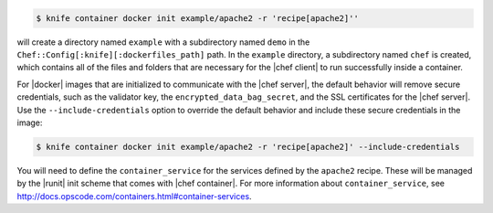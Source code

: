 .. This is an included how-to.


.. To initialize a |dockerfile| context in server-mode for an image named "example/apache2" that has a ``run_list`` of ``recipe[apache2]``:

.. code-block:: bash

   $ knife container docker init example/apache2 -r 'recipe[apache2]''

will create a directory named ``example`` with a subdirectory named ``demo`` in the ``Chef::Config[:knife][:dockerfiles_path]`` path. In the ``example`` directory, a subdirectory named ``chef`` is created, which contains all of the files and folders that are necessary for the |chef client| to run successfully inside a container.

For |docker| images that are initialized to communicate with the |chef server|, the default behavior will remove secure credentials, such as the validator key, the ``encrypted_data_bag_secret``, and the SSL certificates for the |chef server|. Use the ``--include-credentials`` option to override the default behavior and include these secure credentials in the image:

.. code-block:: bash

    $ knife container docker init example/apache2 -r 'recipe[apache2]' --include-credentials

You will need to define the ``container_service`` for the services defined by the ``apache2`` recipe. These will be managed by the |runit| init scheme that comes with |chef container|. For more information about ``container_service``, see http://docs.opscode.com/containers.html#container-services.